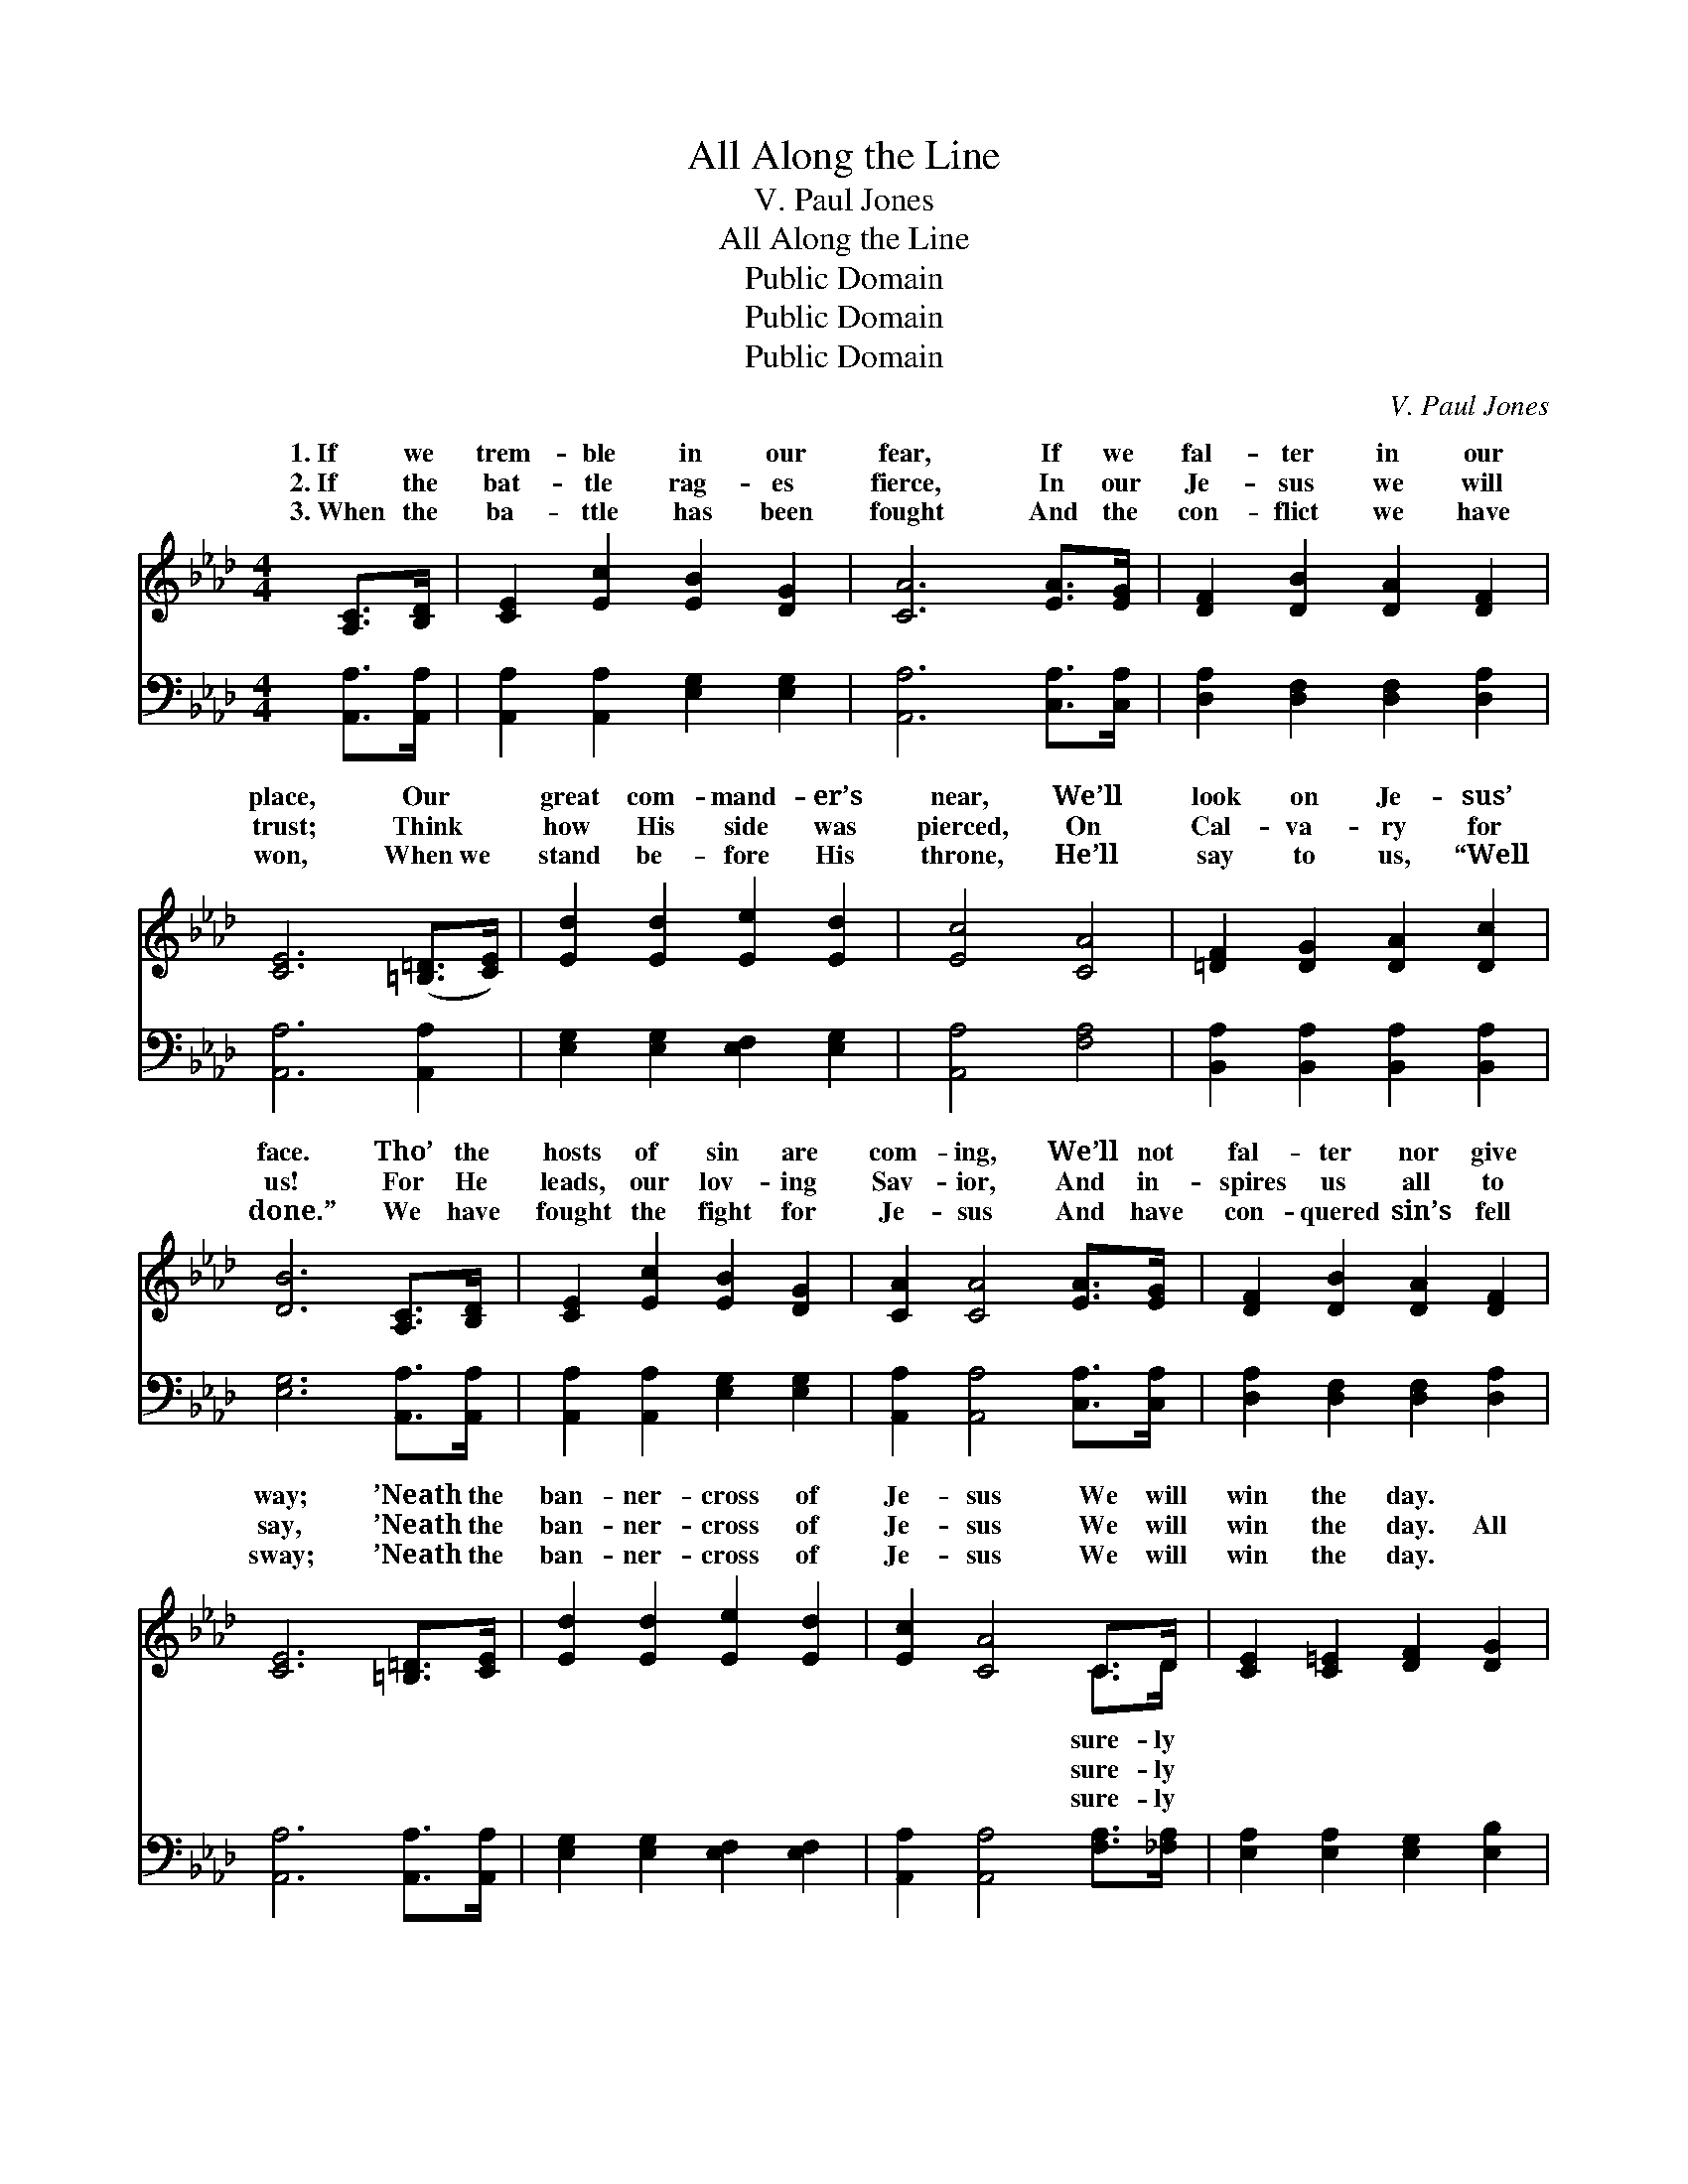 X:1
T:All Along the Line
T:V. Paul Jones
T:All Along the Line
T:Public Domain
T:Public Domain
T:Public Domain
C:V. Paul Jones
Z:Public Domain
%%score ( 1 2 ) 3
L:1/8
M:4/4
K:Ab
V:1 treble 
V:2 treble 
V:3 bass 
V:1
 [A,C]>[B,D] | [CE]2 [Ec]2 [EB]2 [DG]2 | [CA]6 [EA]>[EG] | [DF]2 [DB]2 [DA]2 [DF]2 | %4
w: 1.~If we|trem- ble in our|fear, If we|fal- ter in our|
w: 2.~If the|bat- tle rag- es|fierce, In our|Je- sus we will|
w: 3.~When the|ba- ttle has been|fought And the|con- flict we have|
 [CE]6 ([=B,=D]>[CE]) | [Ed]2 [Ed]2 [Ee]2 [Ed]2 | [Ec]4 [CA]4 | [=DF]2 [DG]2 [DA]2 [Dc]2 | %8
w: place, Our *|great com- mand- er’s|near, We’ll|look on Je- sus’|
w: trust; Think *|how His side was|pierced, On|Cal- va- ry for|
w: won, When~we *|stand be- fore His|throne, He’ll|say to us, “Well|
 [DB]6 [A,C]>[B,D] | [CE]2 [Ec]2 [EB]2 [DG]2 | [CA]2 [CA]4 [EA]>[EG] | [DF]2 [DB]2 [DA]2 [DF]2 | %12
w: face. Tho’ the|hosts of sin are|com- ing, We’ll not|fal- ter nor give|
w: us! For He|leads, our lov- ing|Sav- ior, And in-|spires us all to|
w: done.” We have|fought the fight for|Je- sus And have|con- quered sin’s fell|
 [CE]6 [=B,=D]>[CE] | [Ed]2 [Ed]2 [Ee]2 [Ed]2 | [Ec]2 [CA]4 C>D | [CE]2 [C=E]2 [DF]2 [DG]2 | %16
w: way; ’Neath the|ban- ner- cross of|Je- sus We will|win the day. *|
w: say, ’Neath the|ban- ner- cross of|Je- sus We will|win the day. All|
w: sway; ’Neath the|ban- ner- cross of|Je- sus We will|win the day. *|
 [CA]6 z2 ||"^Refrain" [Ae]>[Ae] [Ae]>[Af] [Ae]2 [Ac]>[AB] | [EA]2 [EA]>[EB] [EA]2 E2 | %19
w: |||
w: a-|long the line stand to- ge- ther|for Je- sus, Fight- ing|
w: |||
 [Ae]2 [Ae]>[Af] [Ae]2 [Ac]>[AB] | [EA]2 [Ac]>[Ac] [GB]4 | [Ae]2 [Ae]>[Af] [Ae]2 [Ac]2 | %22
w: |||
w: Him as we march on the|foe; Ring out the|slo- gan, He will ne-|
w: |||
 [FA]>[FA] [FA]>[FB] [FA]2 [DF]2 | E[EF][EG][EA] [Ec]2 [DB]2 | [CA]6 |] %25
w: |||
w: ver leave us, Vic- to- ry|wher- e’er we go! * *||
w: |||
V:2
 x2 | x8 | x8 | x8 | x8 | x8 | x8 | x8 | x8 | x8 | x8 | x8 | x8 | x8 | x6 C>D | x8 | x8 || x8 | %18
w: ||||||||||||||sure- ly||||
w: ||||||||||||||sure- ly||||
w: ||||||||||||||sure- ly||||
 x6 E2 | x8 | x8 | x8 | x8 | E x7 | x6 |] %25
w: |||||||
w: for|||||||
w: |||||||
V:3
 [A,,A,]>[A,,A,] | [A,,A,]2 [A,,A,]2 [E,G,]2 [E,G,]2 | [A,,A,]6 [C,A,]>[C,A,] | %3
 [D,A,]2 [D,F,]2 [D,F,]2 [D,A,]2 | [A,,A,]6 [A,,A,]2 | [E,G,]2 [E,G,]2 [E,F,]2 [E,G,]2 | %6
 [A,,A,]4 [F,A,]4 | [B,,A,]2 [B,,A,]2 [B,,A,]2 [B,,A,]2 | [E,G,]6 [A,,A,]>[A,,A,] | %9
 [A,,A,]2 [A,,A,]2 [E,G,]2 [E,G,]2 | [A,,A,]2 [A,,A,]4 [C,A,]>[C,A,] | %11
 [D,A,]2 [D,F,]2 [D,F,]2 [D,A,]2 | [A,,A,]6 [A,,A,]>[A,,A,] | [E,G,]2 [E,G,]2 [E,F,]2 [E,F,]2 | %14
 [A,,A,]2 [A,,A,]4 [F,A,]>[_F,A,] | [E,A,]2 [E,A,]2 [E,G,]2 [E,B,]2 | [A,,A,]6 z2 || %17
 [A,C]>[A,C] [A,C]>[A,D] [A,C]2 [A,E]>[A,D] | [A,C]2 [A,C]>[A,D] [A,C]2 [A,C]2 | %19
 [A,C]2 [A,C]>[A,D] [A,C]2 [A,E]>[A,D] | [A,C]2 [A,E]>[A,E] [E,E]4 | %21
 [A,C]2 [A,C]>[A,D] [A,C]2 [A,C]2 | [D,D]>[D,D] [D,D]>[D,D] [D,D]2 [D,A,]2 | %23
 [E,G,][E,A,][E,B,][E,C] [E,A,]2 [E,G,]2 | [A,,A,]6 |] %25

